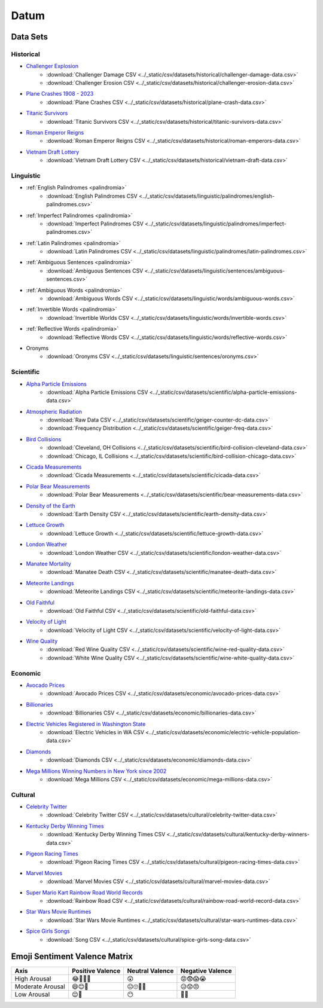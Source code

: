 .. _datum:

Datum
=====

.. _datasets:

---------
Data Sets
---------

.. _historical-datasets:

Historical
----------

- `Challenger Explosion <https://www.randomservices.org/random/data/Challenger.html>`_
    - :download:`Challenger Damage CSV <../_static/csv/datasets/historical/challenger-damage-data.csv>`
    - :download:`Challenger Erosion CSV <../_static/csv/datasets/historical/challenger-erosion-data.csv>`
- `Plane Crashes 1908 - 2023 <https://www.kaggle.com/datasets/jogwums/air-crashes-full-data-1908-2023>`_
	- :download:`Plane Crashes CSV <../_static/csv/datasets/historical/plane-crash-data.csv>`
- `Titanic Survivors <https://www.kaggle.com/datasets/brendan45774/test-file>`_
    - :download:`Titanic Survivors CSV <../_static/csv/datasets/historical/titanic-survivors-data.csv>`
- `Roman Emperor Reigns <https://historum.com/t/league-table-of-roman-emperors-by-length-of-reign.21418/>`_ 
    - :download:`Roman Emperor Reigns CSV <../_static/csv/datasets/historical/roman-emperors-data.csv>`
- `Vietnam Draft Lottery <https://www.randomservices.org/random/data/Draft.html>`_
    - :download:`Vietnam Draft Lottery CSV <../_static/csv/datasets/historical/vietnam-draft-data.csv>`

.. _linguistic-datasets:

Linguistic
----------

- :ref:`English Palindromes <palindromia>`
    - :download:`English Palindromes CSV <../_static/csv/datasets/linguistic/palindromes/english-palindromes.csv>`
- :ref:`Imperfect Palindromes <palindromia>`
    - :download:`Imperfect Palindromes CSV <../_static/csv/datasets/linguistic/palindromes/imperfect-palindromes.csv>`
- :ref:`Latin Palindromes <palindromia>`
    - :download:`Latin Palindromes CSV <../_static/csv/datasets/linguistic/palindromes/latin-palindromes.csv>`
- :ref:`Ambiguous Sentences <palindromia>`
    - :download:`Ambiguous Sentences CSV <../_static/csv/datasets/linguistic/sentences/ambiguous-sentences.csv>`
- :ref:`Ambiguous Words <palindromia>`
    - :download:`Ambiguous Words CSV <../_static/csv/datasets/linguistic/words/ambiguous-words.csv>`
- :ref:`Invertible Words <palindromia>`
    - :download:`Invertible Worlds CSV <../_static/csv/datasets/linguistic/words/invertible-words.csv>`
- :ref:`Reflective Words <palindromia>`
    - :download:`Reflective Words CSV <../_static/csv/datasets/linguistic/words/reflective-words.csv>`
- Oronyms
    - :download:`Oronyms CSV <../_static/csv/datasets/linguistic/sentences/oronyms.csv>`

.. _scientific-datasets:

Scientific
----------

- `Alpha Particle Emissions <https://www.randomservices.org/random/data/Alpha.html>`_
    - :download:`Alpha Particle Emissions CSV <../_static/csv/datasets/scientific/alpha-particle-emissions-data.csv>`
- `Atmospheric Radiation <https://www.gmcmap.com/index.asp>`_
    - :download:`Raw Data CSV <../_static/csv/datasets/scientific/geiger-counter-dc-data.csv>`
    - :download:`Frequency Distribution <../_static/csv/datasets/scientific/geiger-freq-data.csv>`
- `Bird Collisions <https://datadryad.org/stash/dataset/doi:10.5061/dryad.8rr0498>`_
    - :download:`Cleveland, OH Collisions <../_static/csv/datasets/scientific/bird-collision-cleveland-data.csv>`
    - :download:`Chicago, IL Collisions <../_static/csv/datasets/scientific/bird-collision-chicago-data.csv>`
- `Cicada Measurements <https://www.randomservices.org/random/data/Cicada.html>`_
    - :download:`Cicada Measurements <../_static/csv/datasets/scientific/cicada-data.csv>`
- `Polar Bear Measurements <https://arcticdata.io/catalog/view/doi:10.5065/D60V89XD>`_
    - :download:`Polar Bear Measurements <../_static/csv/datasets/scientific/bear-measurements-data.csv>`
- `Density of the Earth <https://www.randomservices.org/random/data/Cavendish.html>`_
    - :download:`Earth Density CSV <../_static/csv/datasets/scientific/earth-density-data.csv>`
- `Lettuce Growth <https://www.kaggle.com/datasets/jjayfabor/lettuce-growth-days>`_
	- :download:`Lettuce Growth <../_static/csv/datasets/scientific/lettuce-growth-data.csv>`
- `London Weather <https://www.kaggle.com/datasets/emmanuelfwerr/london-weather-data>`_
    - :download:`London Weather CSV <../_static/csv/datasets/scientific/london-weather-data.csv>`
- `Manatee Mortality <https://myfwc.com/research/manatee/rescue-mortality-response/statistics/mortality/>`_
    - :download:`Manatee Death CSV <../_static/csv/datasets/scientific/manatee-death-data.csv>`
- `Meteorite Landings <https://data.nasa.gov/Space-Science/Meteorite-Landings/gh4g-9sfh>`_
    - :download:`Meteorite Landings CSV <../_static/csv/datasets/scientific/meteorite-landings-data.csv>`
- `Old Faithful <https://www.stat.cmu.edu/~larry/all-of-statistics/=data/faithful.dat>`_
    - :download:`Old Faithful CSV <../_static/csv/datasets/scientific/old-faithful-data.csv>`
- `Velocity of Light <https://www.randomservices.org/random/data/Michelson.html>`_
    - :download:`Velocity of Light CSV <../_static/csv/datasets/scientific/velocity-of-light-data.csv>`
- `Wine Quality <http://www.vinhoverde.pt/en/>`_
	- :download:`Red Wine Quality CSV <../_static/csv/datasets/scientific/wine-red-quality-data.csv>`
	- :download:`White Wine Quality CSV <../_static/csv/datasets/scientific/wine-white-quality-data.csv>`

.. _economic-datasets:

Economic
--------

- `Avocado Prices <https://www.kaggle.com/datasets/neuromusic/avocado-prices>`_
    - :download:`Avocado Prices CSV <../_static/csv/datasets/economic/avocado-prices-data.csv>`
- `Billionaries <https://www.kaggle.com/datasets/surajjha101/forbes-billionaires-data-preprocessed>`_
    - :download:`Billionaries CSV <../_static/csv/datasets/economic/billionaries-data.csv>`
- `Electric Vehicles Registered in Washington State <https://catalog.data.gov/dataset/electric-vehicle-population-data>`_
    - :download:`Electric Vehicles in WA CSV <../_static/csv/datasets/economic/electric-vehicle-population-data.csv>`
- `Diamonds <https://www.kaggle.com/datasets/shivam2503/diamonds>`_
    - :download:`Diamonds CSV <../_static/csv/datasets/economic/diamonds-data.csv>`
- `Mega Millions Winning Numbers in New York since 2002 <https://catalog.data.gov/dataset/lottery-mega-millions-winning-numbers-beginning-2002>`_
	- :download:`Mega Millions CSV <../_static/csv/datasets/economic/mega-millions-data.csv>`

.. _cultural-datasets:

Cultural
--------

- `Celebrity Twitter <https://www.kaggle.com/datasets/ahmedshahriarsakib/top-1000-twitter-celebrity-tweets-embeddings>`_
    - :download:`Celebrity Twitter CSV <../_static/csv/datasets/cultural/celebrity-twitter-data.csv>`
- `Kentucky Derby Winning Times <https://www.kaggle.com/datasets/danbraswell/kentucky-derby-winners-18752022?resource=download>`_
    - :download:`Kentucky Derby Winning Times CSV <../_static/csv/datasets/cultural/kentucky-derby-winners-data.csv>`
- `Pigeon Racing Times <https://github.com/joanby/python-ml-course/blob/master/datasets/pigeon-race/pigeon-racing.csv>`_
    - :download:`Pigeon Racing Times CSV <../_static/csv/datasets/cultural/pigeon-racing-times-data.csv>`
- `Marvel Movies <https://www.kaggle.com/datasets/joebeachcapital/marvel-movies>`_
    - :download:`Marvel Movies CSV <../_static/csv/datasets/cultural/marvel-movies-data.csv>`
- `Super Mario Kart Rainbow Road World Records <https://mkwrs.com/smk/display.php?track=Rainbow%20Road>`_
	- :download:`Rainbow Road CSV <../_static/csv/datasets/cultural/rainbow-road-world-record-data.csv>`
- `Star Wars Movie Runtimes <https://elara.chinchalinchin.com>`_
	- :download:`Star Wars Movie Runtimes <../_static/csv/datasets/cultural/star-wars-runtimes-data.csv>`
- `Spice Girls Songs <https://github.com/jacquietran/spice_girls_data/tree/main>`_
	- :download:`Song CSV <../_static/csv/datasets/cultural/spice-girls-song-data.csv>`

.. _emoji-sentitment-valence-matrix:

------------------------------
Emoji Sentiment Valence Matrix
------------------------------

.. list-table:: 
  :header-rows: 1

  * - Axis
    - Positive Valence
    - Neutral Valence
    - Negative Valence
  * - High Arousal
    - 😂🤩🥳🥰
    - 😲
    - 😡😨😱😭
  * - Moderate Arousal
    - 😄😊🤗
    - 😐🙄🤨🤔
    - 😥😟😠
  * - Low Arousal
    - 😌🙂
    - 😶
    - 🙁😔